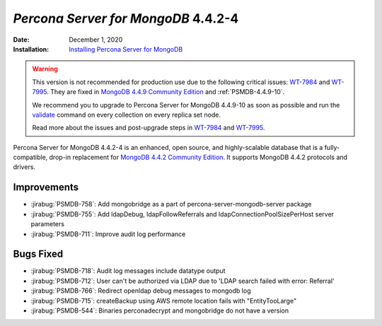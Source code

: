 .. _PSMDB-4.4.2-4:

================================================================================
*Percona Server for MongoDB* 4.4.2-4
================================================================================

:Date: December 1, 2020
:Installation: `Installing Percona Server for MongoDB <https://www.percona.com/doc/percona-server-for-mongodb/4.4/install/index.html>`_

.. warning::

   This version is not recommended for production use due to the following critical issues: `WT-7984 <https://jira.mongodb.org/browse/WT-7984>`_ and `WT-7995 <https://jira.mongodb.org/browse/WT-7995>`_. They are fixed in `MongoDB 4.4.9 Community Edition  <https://docs.mongodb.com/manual/release-notes/4.4/#4.4.9---sep-21--2021>`_ and :ref:`PSMDB-4.4.9-10`.

   We recommend you to upgrade to Percona Server for MongoDB 4.4.9-10 as soon as possible and run the `validate <https://docs.mongodb.com/manual/reference/command/validate/>`_ command on every collection on every replica set node.

   Read more about the issues and post-upgrade steps in `WT-7984 <https://jira.mongodb.org/browse/WT-7984>`_ and `WT-7995 <https://jira.mongodb.org/browse/WT-7995>`_. 

Percona Server for MongoDB 4.4.2-4 is an enhanced, open source, and highly-scalable database that is a
fully-compatible, drop-in replacement for `MongoDB 4.4.2 Community Edition <https://docs.mongodb.com/manual/release-notes/4.4/#nov-18-2020>`_.
It supports MongoDB 4.4.2 protocols and drivers.

Improvements
================================================================================

* :jirabug:`PSMDB-758`: Add mongobridge as a part of percona-server-mongodb-server package
* :jirabug:`PSMDB-755`: Add ldapDebug, ldapFollowReferrals and ldapConnectionPoolSizePerHost server parameters
* :jirabug:`PSMDB-711`: Improve audit log performance



Bugs Fixed
================================================================================

* :jirabug:`PSMDB-718`: Audit log messages include datatype output
* :jirabug:`PSMDB-712`: User can't be authorized via LDAP due to 'LDAP search failed with error: Referral'
* :jirabug:`PSMDB-766`: Redirect openldap debug messages to mongodb log
* :jirabug:`PSMDB-715`: createBackup using AWS remote location fails with "EntityTooLarge"
* :jirabug:`PSMDB-544`: Binaries perconadecrypt and mongobridge do not have a version


